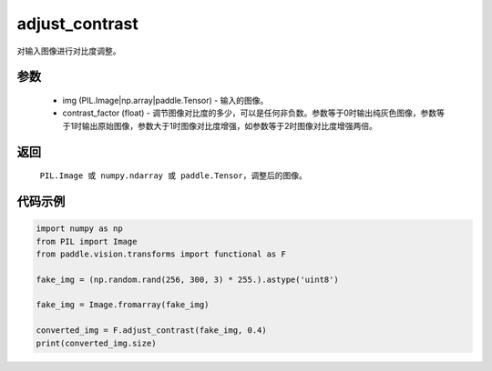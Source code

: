 .. _cn_api_vision_transforms_adjust_contrast:

adjust_contrast
-------------------------------

.. py:function:: paddle.vision.transforms.adjust_contrast(img, contrast_factor)

对输入图像进行对比度调整。

参数
:::::::::

    - img (PIL.Image|np.array|paddle.Tensor) - 输入的图像。
    - contrast_factor (float) - 调节图像对比度的多少，可以是任何非负数。参数等于0时输出纯灰色图像，参数等于1时输出原始图像，参数大于1时图像对比度增强，如参数等于2时图像对比度增强两倍。

返回
:::::::::

    ``PIL.Image 或 numpy.ndarray 或 paddle.Tensor``，调整后的图像。

代码示例
:::::::::

.. code-block:: python

    import numpy as np
    from PIL import Image
    from paddle.vision.transforms import functional as F

    fake_img = (np.random.rand(256, 300, 3) * 255.).astype('uint8')

    fake_img = Image.fromarray(fake_img)

    converted_img = F.adjust_contrast(fake_img, 0.4)
    print(converted_img.size)
        
